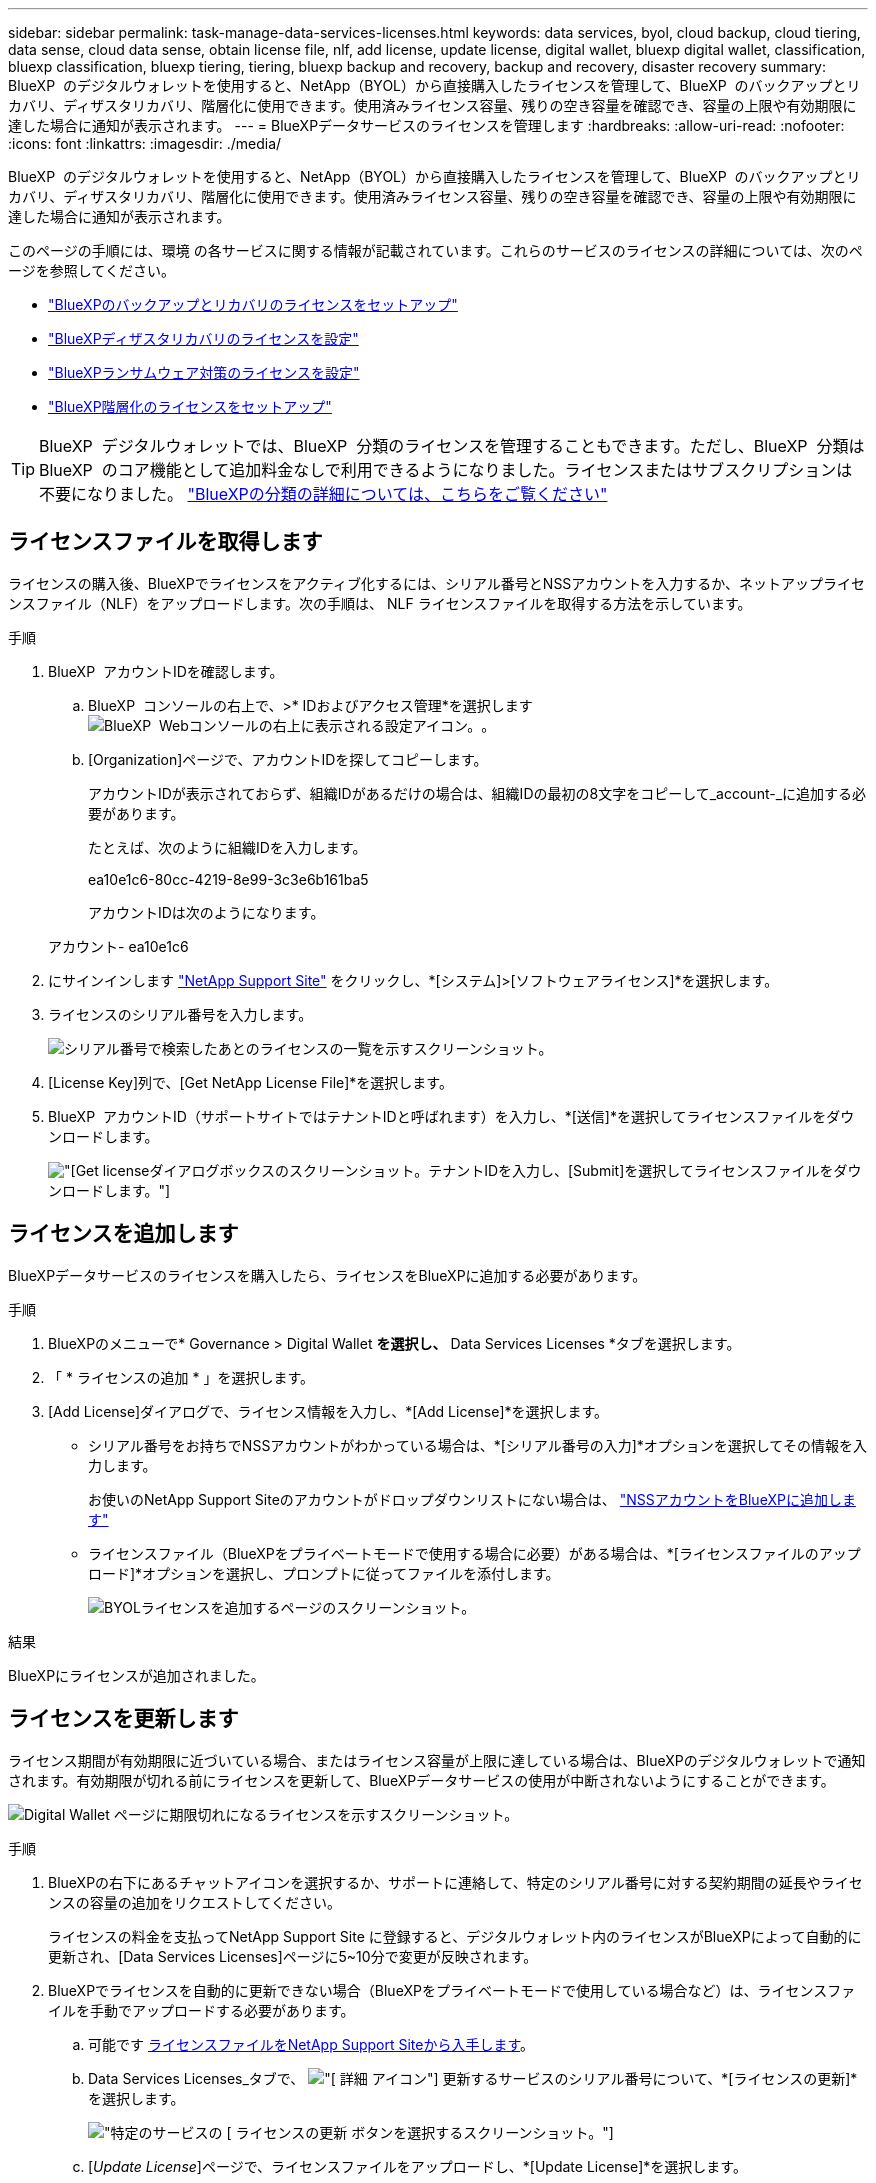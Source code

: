 ---
sidebar: sidebar 
permalink: task-manage-data-services-licenses.html 
keywords: data services, byol, cloud backup, cloud tiering, data sense, cloud data sense, obtain license file, nlf, add license, update license, digital wallet, bluexp digital wallet, classification, bluexp classification, bluexp tiering, tiering, bluexp backup and recovery, backup and recovery, disaster recovery 
summary: BlueXP  のデジタルウォレットを使用すると、NetApp（BYOL）から直接購入したライセンスを管理して、BlueXP  のバックアップとリカバリ、ディザスタリカバリ、階層化に使用できます。使用済みライセンス容量、残りの空き容量を確認でき、容量の上限や有効期限に達した場合に通知が表示されます。 
---
= BlueXPデータサービスのライセンスを管理します
:hardbreaks:
:allow-uri-read: 
:nofooter: 
:icons: font
:linkattrs: 
:imagesdir: ./media/


[role="lead"]
BlueXP  のデジタルウォレットを使用すると、NetApp（BYOL）から直接購入したライセンスを管理して、BlueXP  のバックアップとリカバリ、ディザスタリカバリ、階層化に使用できます。使用済みライセンス容量、残りの空き容量を確認でき、容量の上限や有効期限に達した場合に通知が表示されます。

このページの手順には、環境 の各サービスに関する情報が記載されています。これらのサービスのライセンスの詳細については、次のページを参照してください。

* https://docs.netapp.com/us-en/bluexp-backup-recovery/task-licensing-cloud-backup.html["BlueXPのバックアップとリカバリのライセンスをセットアップ"^]
* https://docs.netapp.com/us-en/bluexp-disaster-recovery/get-started/dr-licensing.html["BlueXPディザスタリカバリのライセンスを設定"^]
* https://docs.netapp.com/us-en/bluexp-ransomware-protection/rp-start-licenses.html["BlueXPランサムウェア対策のライセンスを設定"^]
* https://docs.netapp.com/us-en/bluexp-tiering/task-licensing-cloud-tiering.html["BlueXP階層化のライセンスをセットアップ"^]



TIP: BlueXP  デジタルウォレットでは、BlueXP  分類のライセンスを管理することもできます。ただし、BlueXP  分類はBlueXP  のコア機能として追加料金なしで利用できるようになりました。ライセンスまたはサブスクリプションは不要になりました。 https://docs.netapp.com/us-en/bluexp-classification/concept-cloud-compliance.html["BlueXPの分類の詳細については、こちらをご覧ください"^]



== ライセンスファイルを取得します

ライセンスの購入後、BlueXPでライセンスをアクティブ化するには、シリアル番号とNSSアカウントを入力するか、ネットアップライセンスファイル（NLF）をアップロードします。次の手順は、 NLF ライセンスファイルを取得する方法を示しています。

.手順
. BlueXP  アカウントIDを確認します。
+
.. BlueXP  コンソールの右上で、>* IDおよびアクセス管理*を選択しますimage:icon-settings-option.png["BlueXP  Webコンソールの右上に表示される設定アイコン。"]。
.. [Organization]ページで、アカウントIDを探してコピーします。
+
アカウントIDが表示されておらず、組織IDがあるだけの場合は、組織IDの最初の8文字をコピーして_account-_に追加する必要があります。

+
たとえば、次のように組織IDを入力します。

+
ea10e1c6-80cc-4219-8e99-3c3e6b161ba5

+
アカウントIDは次のようになります。

+
アカウント- ea10e1c6



. にサインインします https://mysupport.netapp.com["NetApp Support Site"^] をクリックし、*[システム]>[ソフトウェアライセンス]*を選択します。
. ライセンスのシリアル番号を入力します。
+
image:screenshot_cloud_backup_license_step1.gif["シリアル番号で検索したあとのライセンスの一覧を示すスクリーンショット。"]

. [License Key]列で、[Get NetApp License File]*を選択します。
. BlueXP  アカウントID（サポートサイトではテナントIDと呼ばれます）を入力し、*[送信]*を選択してライセンスファイルをダウンロードします。
+
image:screenshot_cloud_backup_license_step2.gif["[Get license]ダイアログボックスのスクリーンショット。テナントIDを入力し、[Submit]を選択してライセンスファイルをダウンロードします。"]





== ライセンスを追加します

BlueXPデータサービスのライセンスを購入したら、ライセンスをBlueXPに追加する必要があります。

.手順
. BlueXPのメニューで* Governance > Digital Wallet *を選択し、* Data Services Licenses *タブを選択します。
. 「 * ライセンスの追加 * 」を選択します。
. [Add License]ダイアログで、ライセンス情報を入力し、*[Add License]*を選択します。
+
** シリアル番号をお持ちでNSSアカウントがわかっている場合は、*[シリアル番号の入力]*オプションを選択してその情報を入力します。
+
お使いのNetApp Support Siteのアカウントがドロップダウンリストにない場合は、 https://docs.netapp.com/us-en/bluexp-setup-admin/task-adding-nss-accounts.html["NSSアカウントをBlueXPに追加します"^]

** ライセンスファイル（BlueXPをプライベートモードで使用する場合に必要）がある場合は、*[ライセンスファイルのアップロード]*オプションを選択し、プロンプトに従ってファイルを添付します。
+
image:screenshot_services_license_add2.png["BYOLライセンスを追加するページのスクリーンショット。"]





.結果
BlueXPにライセンスが追加されました。



== ライセンスを更新します

ライセンス期間が有効期限に近づいている場合、またはライセンス容量が上限に達している場合は、BlueXPのデジタルウォレットで通知されます。有効期限が切れる前にライセンスを更新して、BlueXPデータサービスの使用が中断されないようにすることができます。

image:screenshot_services_license_expire.png["Digital Wallet ページに期限切れになるライセンスを示すスクリーンショット。"]

.手順
. BlueXPの右下にあるチャットアイコンを選択するか、サポートに連絡して、特定のシリアル番号に対する契約期間の延長やライセンスの容量の追加をリクエストしてください。
+
ライセンスの料金を支払ってNetApp Support Site に登録すると、デジタルウォレット内のライセンスがBlueXPによって自動的に更新され、[Data Services Licenses]ページに5~10分で変更が反映されます。

. BlueXPでライセンスを自動的に更新できない場合（BlueXPをプライベートモードで使用している場合など）は、ライセンスファイルを手動でアップロードする必要があります。
+
.. 可能です <<ライセンスファイルを取得します,ライセンスファイルをNetApp Support Siteから入手します>>。
.. Data Services Licenses_タブで、 image:screenshot_horizontal_more_button.gif["[ 詳細 ] アイコン"] 更新するサービスのシリアル番号について、*[ライセンスの更新]*を選択します。
+
image:screenshot_services_license_update1.png["特定のサービスの [ ライセンスの更新 ] ボタンを選択するスクリーンショット。"]

.. [_Update License_]ページで、ライセンスファイルをアップロードし、*[Update License]*を選択します。




.結果
BlueXPでライセンスが更新されます。
